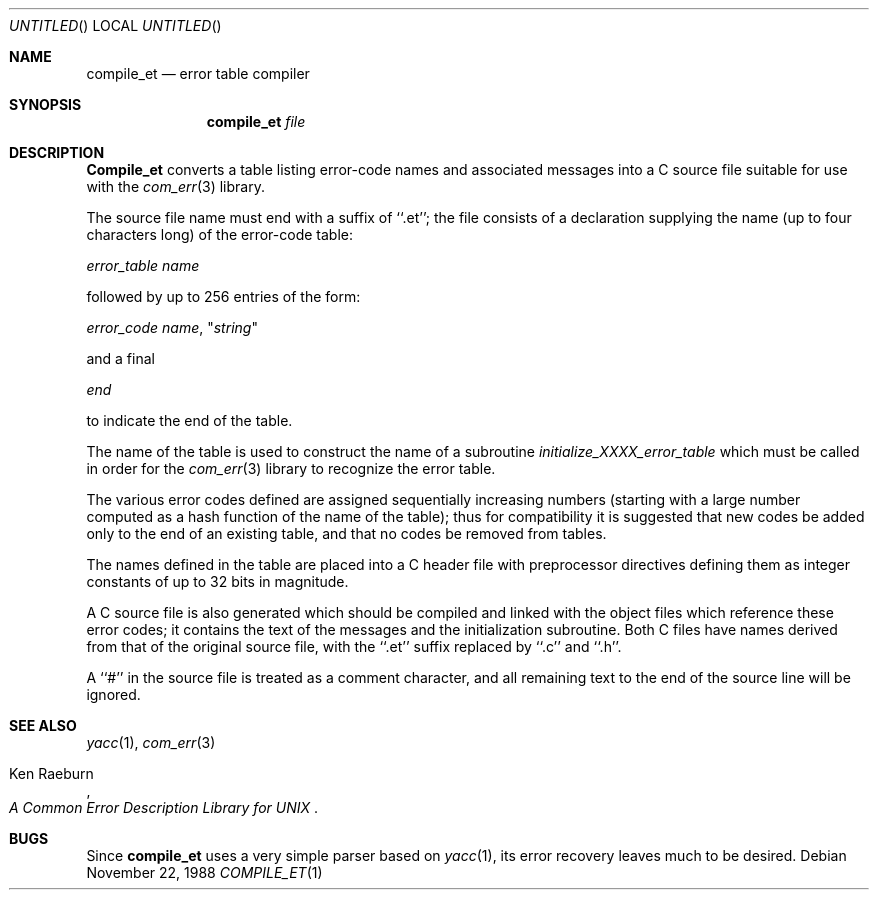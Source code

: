 .\" Copyright (c) 1988 Massachusetts Institute of Technology,
.\" Student Information Processing Board.  All rights reserved.
.\"
.\" $FreeBSD: release/7.0.0/contrib/com_err/compile_et.1 162382 2006-09-17 18:52:28Z ru $
.\"
.Dd November 22, 1988
.Os
.Dt COMPILE_ET 1
.Sh NAME
.Nm compile_et
.Nd error table compiler
.Sh SYNOPSIS
.Nm compile_et
.Ar file
.Sh DESCRIPTION
.Nm Compile_et
converts a table listing error-code names and associated messages into
a C source file suitable for use with the
.Xr com_err 3
library.
.Pp
The source file name must end with a suffix of ``.et''; the file
consists of a declaration supplying the name (up to four characters
long) of the error-code table:
.Pp
.Em error_table name
.Pp
followed by up to 256 entries of the form:
.Pp
.Em error_code name ,
.No \(dq Ns Em string Ns \(dq
.Pp
and a final
.Pp
.Em end
.Pp
to indicate the end of the table.
.Pp
The name of the table is used to construct the name of a subroutine
.Em initialize_XXXX_error_table
which must be called in order for the
.Xr com_err 3
library to recognize the error table.
.Pp
The various error codes defined are assigned sequentially increasing
numbers (starting with a large number computed as a hash function of
the name of the table); thus for compatibility it is suggested that
new codes be added only to the end of an existing table, and that no
codes be removed from tables.
.Pp
The names defined in the table are placed into a C header file with
preprocessor directives defining them as integer constants of up to
32 bits in magnitude.
.Pp
A C source file is also generated which should be compiled and linked
with the object files which reference these error codes; it contains
the text of the messages and the initialization subroutine.
Both C
files have names derived from that of the original source file, with
the ``.et'' suffix replaced by ``.c'' and ``.h''.
.Pp
A ``#'' in the source file is treated as a comment character, and all
remaining text to the end of the source line will be ignored.
.Sh SEE ALSO
.Xr yacc 1 ,
.Xr com_err 3
.Rs
.%A Ken Raeburn
.%T "A Common Error Description Library for UNIX"
.Re
.Sh BUGS
Since
.Nm compile_et
uses a very simple parser based on
.Xr yacc 1 ,
its error recovery leaves much to be desired.

